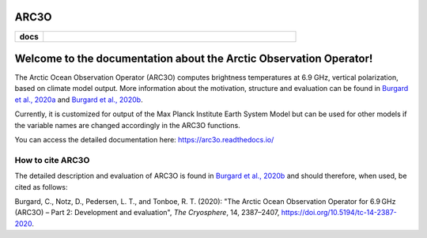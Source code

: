 ARC3O
=====
.. start-badges

.. list-table::
    :stub-columns: 1
    :widths: 10 90

    * - docs
      - |docs|

.. |docs| image:: http://readthedocs.org/projects/arc3o/badge/?version=latest
    :alt: Documentation Status
    :target: http://arc3o.readthedocs.io/en/latest/?badge=latest

.. end-badges

.. arc3o documentation master file, created by
   sphinx-quickstart on Mon Aug 10 11:47:09 2020.
   You can adapt this file completely to your liking, but it should at least
   contain the root `toctree` directive.

Welcome to the documentation about the Arctic Observation Operator!
===================================================================

The Arctic Ocean Observation Operator (ARC3O) computes brightness temperatures at 6.9 GHz, 
vertical polarization, based on climate model output. More information about the motivation, 
structure and evaluation can be found in `Burgard et al., 2020a`_ and `Burgard et al., 2020b`_. 

Currently, it is customized for output of the Max Planck Institute Earth System Model but can be 
used for other models if the variable names are changed accordingly in the ARC3O functions.

You can access the detailed documentation here: https://arc3o.readthedocs.io/

How to cite ARC3O
-----------------

The detailed description and evaluation of ARC3O is found in `Burgard et al., 2020b`_ and should 
therefore, when used, be cited as follows:

Burgard, C., Notz, D., Pedersen, L. T., and Tonboe, R. T. (2020): "The Arctic Ocean Observation Operator for 6.9 GHz (ARC3O) – Part 2: Development and evaluation", *The Cryosphere*, 14, 2387–2407, https://doi.org/10.5194/tc-14-2387-2020.

.. _`Burgard et al., 2020a`: https://tc.copernicus.org/articles/14/2369/2020/
.. _`Burgard et al., 2020b`: https://tc.copernicus.org/articles/14/2387/2020/


